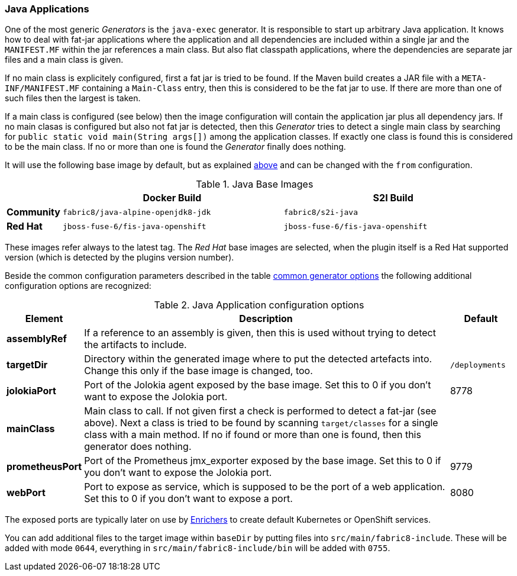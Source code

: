 [[generator-java-exec]]
=== Java Applications

One of the most generic _Generators_ is the `java-exec` generator.
It is responsible to start up arbitrary Java application.
It knows how to deal with fat-jar applications where the application and all dependencies are included within a single jar and the `MANIFEST.MF` within the jar references a main class.
But also flat classpath applications, where the dependencies are separate jar files and a main class is given.

If no main class is explicitely configured, first a fat jar is tried to be found.
If the Maven build creates a JAR file with a `META-INF/MANIFEST.MF` containing a `Main-Class` entry, then this is considered to be the fat jar to use.
If there are more than one of such files then the largest is taken.

If a main class is configured (see below) then the image configuration will contain the application jar plus all dependency jars.
If no main clasas is configured but also not fat jar is detected, then this _Generator_ tries to detect a single main class by searching for `public static void main(String args[])` among the application classes. If exactly one class is found this is considered to be the main class. If no or more than one is found the _Generator_ finally does nothing.

It will use the following base image by default, but as explained <<generator-options-common, above>> and can be changed with the `from` configuration.

[[generator-java-exec-from]]
.Java Base Images
[cols="1,4,4"]
|===
| | Docker Build | S2I Build

| *Community*
| `fabric8/java-alpine-openjdk8-jdk`
| `fabric8/s2i-java`

| *Red Hat*
| `jboss-fuse-6/fis-java-openshift`
| `jboss-fuse-6/fis-java-openshift`
|===

These images refer always to the latest tag. The _Red Hat_ base images are selected, when the plugin itself is a Red Hat supported version (which is detected by the plugins version number).

Beside the common configuration parameters described in the table <<generator-options-common, common generator options>> the following additional configuration options are recognized:

[[generator-java-exec-options]]
.Java Application configuration options
[cols="1,6,1"]
|===
| Element | Description | Default

| *assemblyRef*
| If a reference to an assembly is given, then this is used without trying to detect the artifacts to include.
|
| *targetDir*
| Directory within the generated image where to put the detected artefacts into. Change this only if the base image is changed, too.
| `/deployments`

| *jolokiaPort*
| Port of the Jolokia agent exposed by the base image. Set this to 0 if you don't want to expose the Jolokia port.
| 8778

| *mainClass*
| Main class to call. If not given first a check is performed to detect a fat-jar (see above). Next a class is tried to be found by scanning `target/classes` for a single class with a main method. If no if found or more than one is found, then this generator does nothing.
|

| *prometheusPort*
| Port of the Prometheus jmx_exporter exposed by the base image. Set this to 0 if you don't want to expose the Jolokia port.
| 9779

| *webPort*
| Port to expose as service, which is supposed to be the port of a web application. Set this to 0 if you don't want to expose a port.
| 8080
|===

The exposed ports are typically later on use by <<enrichers, Enrichers>> to create default Kubernetes or OpenShift services.

You can add additional files to the target image within `baseDir` by putting files into `src/main/fabric8-include`. These will be added with mode `0644`, everything in `src/main/fabric8-include/bin` will be added with `0755`.
